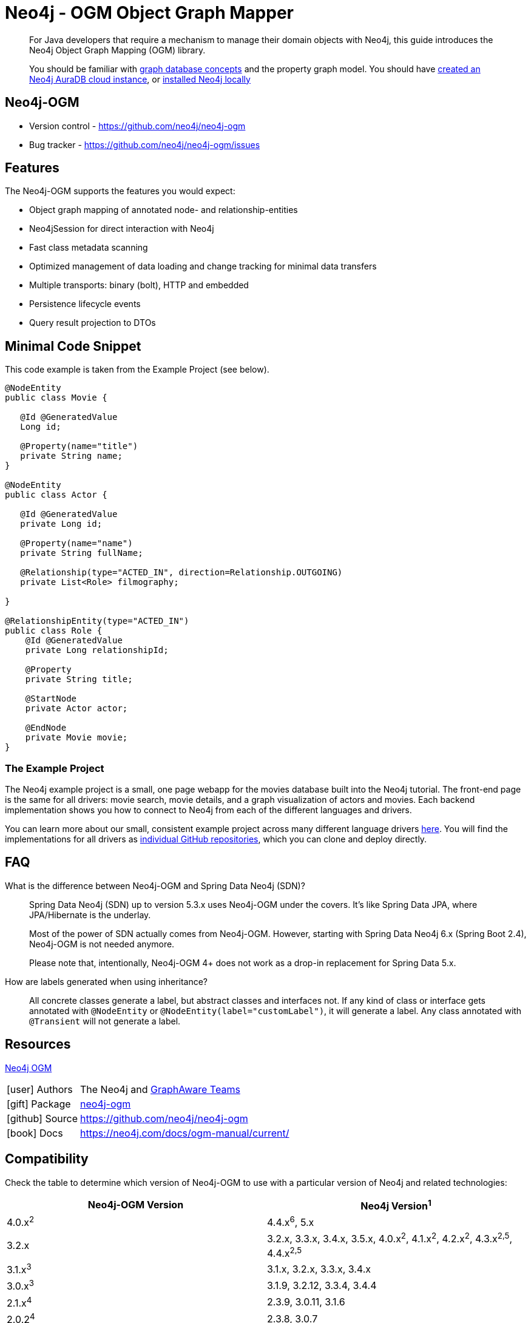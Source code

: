 = Neo4j - OGM Object Graph Mapper
:aura_signup: https://neo4j.com/cloud/aura/?ref=developer-guides
:tags: ogm, object-graph-map, app-development, applications
:description: For Java developers that require a mechanism to manage their domain objects with Neo4j, this guide introduces the Neo4j Object Graph Mapping (OGM) library.

[abstract]
{description}
[abstract]
You should be familiar with xref:appendix/graphdb-concepts/index.adoc[graph database concepts] and the property graph model.
You should have link:{aura_signup}[created an Neo4j AuraDB cloud instance], or link:/download/[installed Neo4j locally]


[#neo4j-ogm]
== Neo4j-OGM

* Version control - https://github.com/neo4j/neo4j-ogm

* Bug tracker - https://github.com/neo4j/neo4j-ogm/issues

[#ogm-features]
== Features

The Neo4j-OGM supports the features you would expect:

* Object graph mapping of annotated node- and relationship-entities
* Neo4jSession for direct interaction with Neo4j
* Fast class metadata scanning
* Optimized management of data loading and change tracking for minimal data transfers
* Multiple transports: binary (bolt), HTTP and embedded
* Persistence lifecycle events
* Query result projection to DTOs

[#ogm-code-example]
== Minimal Code Snippet

This code example is taken from the Example Project (see below).

[source,java]
----
@NodeEntity
public class Movie {

   @Id @GeneratedValue
   Long id;

   @Property(name="title")
   private String name;
}

@NodeEntity
public class Actor {

   @Id @GeneratedValue
   private Long id;

   @Property(name="name")
   private String fullName;

   @Relationship(type="ACTED_IN", direction=Relationship.OUTGOING)
   private List<Role> filmography;

}

@RelationshipEntity(type="ACTED_IN")
public class Role {
    @Id @GeneratedValue
    private Long relationshipId;
    
    @Property
    private String title;
    
    @StartNode
    private Actor actor;
    
    @EndNode
    private Movie movie;
}
----

=== The Example Project

The Neo4j example project is a small, one page webapp for the movies database built into the Neo4j tutorial.
The front-end page is the same for all drivers: movie search, movie details, and a graph visualization of actors and movies.
Each backend implementation shows you how to connect to Neo4j from each of the different languages and drivers.

You can learn more about our small, consistent example project across many different language drivers link:/developer/example-project[here^].
You will find the implementations for all drivers as https://github.com/neo4j-examples?q=movies[individual GitHub repositories^], which you can clone and deploy directly.

[#ogm-faq]
== FAQ

What is the difference between Neo4j-OGM and Spring Data Neo4j (SDN)?::
Spring Data Neo4j (SDN) up to version 5.3.x uses Neo4j-OGM under the covers. 
It’s like Spring Data JPA, where JPA/Hibernate is the underlay.
+
Most of the power of SDN actually comes from Neo4j-OGM.
However, starting with Spring Data Neo4j 6.x (Spring Boot 2.4), Neo4j-OGM is not needed anymore. 
+
Please note that, intentionally, Neo4j-OGM 4+ does not work as a drop-in replacement for Spring Data 5.x.


How are labels generated when using inheritance?::
All concrete classes generate a label, but abstract classes and interfaces not. 
If any kind of class or interface gets annotated with `@NodeEntity` or `@NodeEntity(label="customLabel")`, it will generate a label. 
Any class annotated with `@Transient` will not generate a label.

[#ogm-resources]
== Resources

link:https://search.maven.org/#search|ga|1|a%3A%22neo4j-ogm%22[Neo4j OGM]

[cols="1,4"]
|===
| icon:user[] Authors | The Neo4j and http://graphaware.com/neo4j-experts/[GraphAware Teams]
| icon:gift[] Package | link:https://central.sonatype.com/artifact/org.neo4j/neo4j-ogm[neo4j-ogm]
| icon:github[] Source | https://github.com/neo4j/neo4j-ogm
| icon:book[] Docs | https://neo4j.com/docs/ogm-manual/current/
|===

== Compatibility

Check the table to determine which version of Neo4j-OGM to use with a particular version of Neo4j and related technologies:

[frame="topbot",options="header"]
|======================
|Neo4j-OGM Version   |Neo4j Version^1^
|4.0.x^2^            |4.4.x^6^, 5.x
|3.2.x               |3.2.x, 3.3.x, 3.4.x, 3.5.x, 4.0.x^2^, 4.1.x^2^, 4.2.x^2^, 4.3.x^2,5^, 4.4.x^2,5^
|3.1.x^3^            |3.1.x, 3.2.x, 3.3.x, 3.4.x
|3.0.x^3^            |3.1.9, 3.2.12, 3.3.4, 3.4.4
|2.1.x^4^            |2.3.9, 3.0.11, 3.1.6
|2.0.2^4^            |2.3.8, 3.0.7
|2.0.1^4^            |2.2.x, 2.3.x
|======================

^1^ __The latest supported bugfix versions.__ +

^2^ __Only supports connections via Bolt.__ +

^3^ __No longer actively developed.__ +

^4^ __No longer actively developed or supported.__ +

^5^ __Neo4j-OGM 3.2.24+ only.__ +

^6^ __Technically working, but not officially supported__ +

